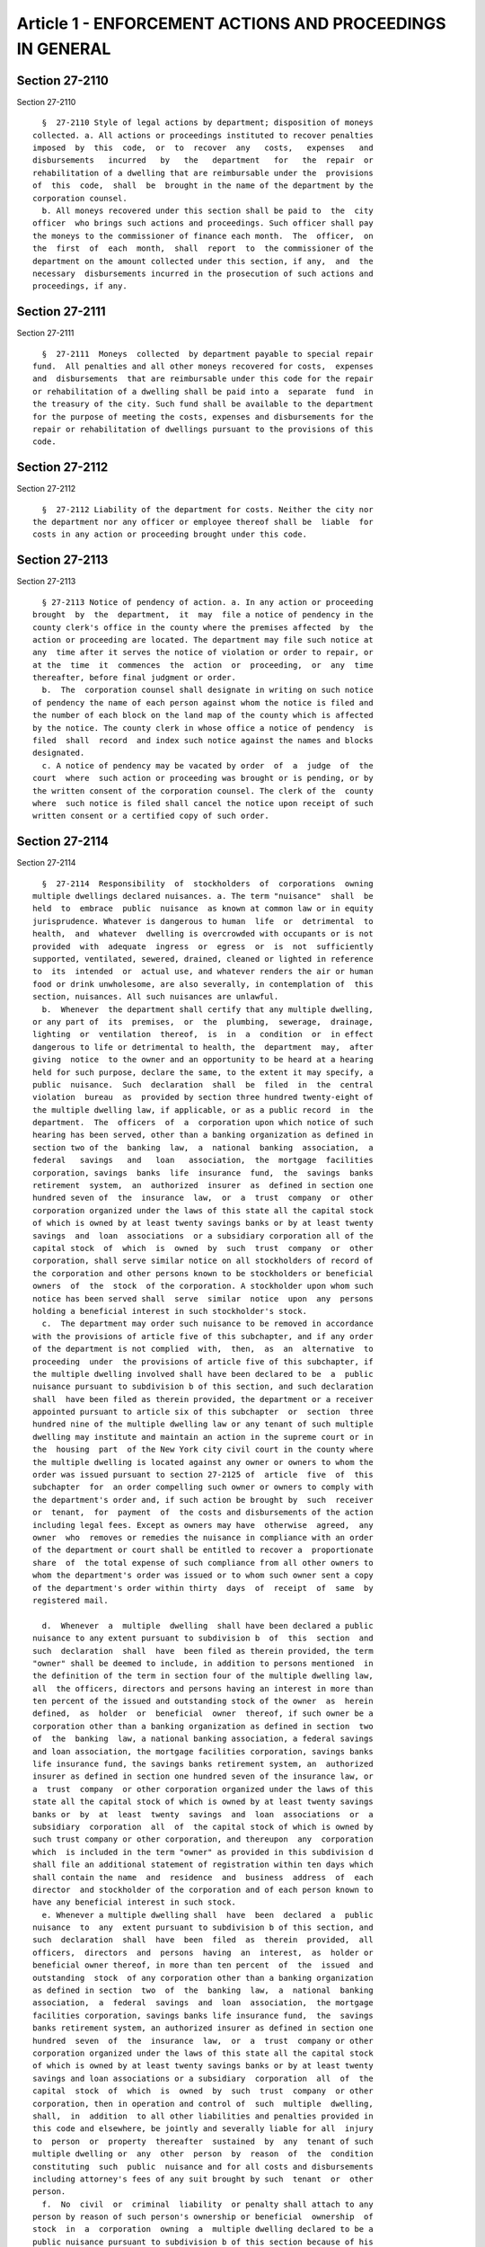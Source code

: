 Article 1 - ENFORCEMENT ACTIONS AND PROCEEDINGS IN GENERAL
==========================================================

Section 27-2110
---------------

Section 27-2110 ::    
        
     
        §  27-2110 Style of legal actions by department; disposition of moneys
      collected. a. All actions or proceedings instituted to recover penalties
      imposed  by  this  code,  or  to  recover  any   costs,   expenses   and
      disbursements   incurred   by   the   department   for   the  repair  or
      rehabilitation of a dwelling that are reimbursable under the  provisions
      of  this  code,  shall  be  brought in the name of the department by the
      corporation counsel.
        b. All moneys recovered under this section shall be paid to  the  city
      officer  who brings such actions and proceedings. Such officer shall pay
      the moneys to the commissioner of finance each month.  The  officer,  on
      the  first  of  each  month,  shall  report  to  the commissioner of the
      department on the amount collected under this section, if any,  and  the
      necessary  disbursements incurred in the prosecution of such actions and
      proceedings, if any.
    
    
    
    
    
    
    

Section 27-2111
---------------

Section 27-2111 ::    
        
     
        §  27-2111  Moneys  collected  by department payable to special repair
      fund.  All penalties and all other moneys recovered for costs,  expenses
      and  disbursements  that are reimbursable under this code for the repair
      or rehabilitation of a dwelling shall be paid into a  separate  fund  in
      the treasury of the city. Such fund shall be available to the department
      for the purpose of meeting the costs, expenses and disbursements for the
      repair or rehabilitation of dwellings pursuant to the provisions of this
      code.
    
    
    
    
    
    
    

Section 27-2112
---------------

Section 27-2112 ::    
        
     
        §  27-2112 Liability of the department for costs. Neither the city nor
      the department nor any officer or employee thereof shall be  liable  for
      costs in any action or proceeding brought under this code.
    
    
    
    
    
    
    

Section 27-2113
---------------

Section 27-2113 ::    
        
     
        § 27-2113 Notice of pendency of action. a. In any action or proceeding
      brought  by  the  department,  it  may  file a notice of pendency in the
      county clerk's office in the county where the premises affected  by  the
      action or proceeding are located. The department may file such notice at
      any  time after it serves the notice of violation or order to repair, or
      at the  time  it  commences  the  action  or  proceeding,  or  any  time
      thereafter, before final judgment or order.
        b.  The  corporation counsel shall designate in writing on such notice
      of pendency the name of each person against whom the notice is filed and
      the number of each block on the land map of the county which is affected
      by the notice. The county clerk in whose office a notice of pendency  is
      filed  shall  record  and index such notice against the names and blocks
      designated.
        c. A notice of pendency may be vacated by order  of  a  judge  of  the
      court  where  such action or proceeding was brought or is pending, or by
      the written consent of the corporation counsel. The clerk of the  county
      where  such notice is filed shall cancel the notice upon receipt of such
      written consent or a certified copy of such order.
    
    
    
    
    
    
    

Section 27-2114
---------------

Section 27-2114 ::    
        
     
        §  27-2114  Responsibility  of  stockholders  of  corporations  owning
      multiple dwellings declared nuisances. a. The term "nuisance"  shall  be
      held  to  embrace  public  nuisance  as known at common law or in equity
      jurisprudence. Whatever is dangerous to human  life  or  detrimental  to
      health,  and  whatever  dwelling is overcrowded with occupants or is not
      provided  with  adequate  ingress  or  egress  or  is  not  sufficiently
      supported, ventilated, sewered, drained, cleaned or lighted in reference
      to  its  intended  or  actual use, and whatever renders the air or human
      food or drink unwholesome, are also severally, in contemplation of  this
      section, nuisances. All such nuisances are unlawful.
        b.  Whenever  the department shall certify that any multiple dwelling,
      or any part of  its  premises,  or  the  plumbing,  sewerage,  drainage,
      lighting  or  ventilation  thereof,  is  in  a  condition  or  in effect
      dangerous to life or detrimental to health, the  department  may,  after
      giving  notice  to the owner and an opportunity to be heard at a hearing
      held for such purpose, declare the same, to the extent it may specify, a
      public  nuisance.  Such  declaration  shall  be  filed  in  the  central
      violation  bureau  as  provided by section three hundred twenty-eight of
      the multiple dwelling law, if applicable, or as a public record  in  the
      department.  The  officers  of  a  corporation upon which notice of such
      hearing has been served, other than a banking organization as defined in
      section two of the  banking  law,  a  national  banking  association,  a
      federal   savings   and   loan   association,  the  mortgage  facilities
      corporation, savings  banks  life  insurance  fund,  the  savings  banks
      retirement  system,  an  authorized  insurer  as  defined in section one
      hundred seven of  the  insurance  law,  or  a  trust  company  or  other
      corporation organized under the laws of this state all the capital stock
      of which is owned by at least twenty savings banks or by at least twenty
      savings  and  loan  associations  or a subsidiary corporation all of the
      capital stock  of  which  is  owned  by  such  trust  company  or  other
      corporation, shall serve similar notice on all stockholders of record of
      the corporation and other persons known to be stockholders or beneficial
      owners  of  the  stock  of the corporation. A stockholder upon whom such
      notice has been served shall  serve  similar  notice  upon  any  persons
      holding a beneficial interest in such stockholder's stock.
        c.  The department may order such nuisance to be removed in accordance
      with the provisions of article five of this subchapter, and if any order
      of the department is not complied  with,  then,  as  an  alternative  to
      proceeding  under  the provisions of article five of this subchapter, if
      the multiple dwelling involved shall have been declared to be  a  public
      nuisance pursuant to subdivision b of this section, and such declaration
      shall  have been filed as therein provided, the department or a receiver
      appointed pursuant to article six of this subchapter  or  section  three
      hundred nine of the multiple dwelling law or any tenant of such multiple
      dwelling may institute and maintain an action in the supreme court or in
      the  housing  part  of the New York city civil court in the county where
      the multiple dwelling is located against any owner or owners to whom the
      order was issued pursuant to section 27-2125 of  article  five  of  this
      subchapter  for  an order compelling such owner or owners to comply with
      the department's order and, if such action be brought by  such  receiver
      or  tenant,  for  payment  of  the costs and disbursements of the action
      including legal fees. Except as owners may have  otherwise  agreed,  any
      owner  who  removes or remedies the nuisance in compliance with an order
      of the department or court shall be entitled to recover a  proportionate
      share  of  the total expense of such compliance from all other owners to
      whom the department's order was issued or to whom such owner sent a copy
      of the department's order within thirty  days  of  receipt  of  same  by
      registered mail.
    
        d.  Whenever  a  multiple  dwelling  shall have been declared a public
      nuisance to any extent pursuant to subdivision b  of  this  section  and
      such  declaration  shall  have  been filed as therein provided, the term
      "owner" shall be deemed to include, in addition to persons mentioned  in
      the definition of the term in section four of the multiple dwelling law,
      all  the officers, directors and persons having an interest in more than
      ten percent of the issued and outstanding stock of the owner  as  herein
      defined,  as  holder  or  beneficial  owner  thereof, if such owner be a
      corporation other than a banking organization as defined in section  two
      of  the  banking  law, a national banking association, a federal savings
      and loan association, the mortgage facilities corporation, savings banks
      life insurance fund, the savings banks retirement system, an  authorized
      insurer as defined in section one hundred seven of the insurance law, or
      a  trust  company  or other corporation organized under the laws of this
      state all the capital stock of which is owned by at least twenty savings
      banks or  by  at  least  twenty  savings  and  loan  associations  or  a
      subsidiary  corporation  all  of  the capital stock of which is owned by
      such trust company or other corporation, and thereupon  any  corporation
      which  is included in the term "owner" as provided in this subdivision d
      shall file an additional statement of registration within ten days which
      shall contain the name  and  residence  and  business  address  of  each
      director  and stockholder of the corporation and of each person known to
      have any beneficial interest in such stock.
        e. Whenever a multiple dwelling shall  have  been  declared  a  public
      nuisance  to  any  extent pursuant to subdivision b of this section, and
      such  declaration  shall  have  been  filed  as  therein  provided,  all
      officers,  directors  and  persons  having  an  interest,  as  holder or
      beneficial owner thereof, in more than ten percent  of  the  issued  and
      outstanding  stock  of any corporation other than a banking organization
      as defined in section  two  of  the  banking  law,  a  national  banking
      association,  a  federal  savings  and  loan  association,  the mortgage
      facilities corporation, savings banks life insurance fund,  the  savings
      banks retirement system, an authorized insurer as defined in section one
      hundred  seven  of  the  insurance  law,  or  a  trust  company or other
      corporation organized under the laws of this state all the capital stock
      of which is owned by at least twenty savings banks or by at least twenty
      savings and loan associations or a subsidiary  corporation  all  of  the
      capital  stock  of  which  is  owned  by  such  trust  company  or other
      corporation, then in operation and control of  such  multiple  dwelling,
      shall,  in  addition  to all other liabilities and penalties provided in
      this code and elsewhere, be jointly and severally liable for all  injury
      to  person  or  property  thereafter  sustained  by  any  tenant of such
      multiple dwelling or  any  other  person  by  reason  of  the  condition
      constituting  such  public  nuisance and for all costs and disbursements
      including attorney's fees of any suit brought by such  tenant  or  other
      person.
        f.  No  civil  or  criminal  liability  or penalty shall attach to any
      person by reason of such person's ownership or beneficial  ownership  of
      stock  in  a  corporation  owning  a  multiple dwelling declared to be a
      public nuisance pursuant to subdivision b of this section because of his
      or her failure to comply with any of the provisions of this code,  whose
      interest  in  such  corporation is less than twenty-five per cent of the
      issued and outstanding stock  thereof,  as  owner  or  beneficial  owner
      thereof,  and who has sustained the burden of proving that he or she has
      not participated directly or indirectly in the management, operation  or
      control of such multiple dwelling.
        g.  No  civil  or  criminal  liability  or penalty shall attach to any
      person by reason of such person's ownership or beneficial  ownership  of
    
      stock  in  a  corporation  owning  a  multiple dwelling declared to be a
      public nuisance pursuant to subdivision b of this section because of his
      or her failure to comply with any of the provisions of this code  unless
      and  until  such  person  has  had a reasonable period of time to comply
      following his or her having become an owner as defined in this code.
        h. No civil or criminal liability  or  penalty  shall  attach  to  any
      person  who  shall  by  operation  of  law become an owner of a multiple
      dwelling then or thereafter certified and declared a public nuisance  to
      any  extent  pursuant to subdivision b of this section, or the holder or
      beneficial owner of stock in such owner, if a  corporation,  because  of
      his or her failure to comply with any of the provisions of this code and
      of  the multiple dwelling law for a period of six months after he or she
      acquired ownership of said multiple dwelling or the stock or  beneficial
      interest in the stock of a corporation which is the owner.
    
    
    
    
    
    
    

